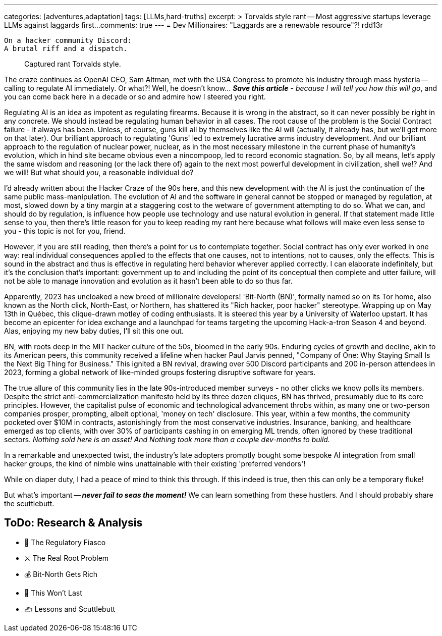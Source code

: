 ---
categories: [adventures,adaptation]
tags: [LLMs,hard-truths]
excerpt: >
  Torvalds style rant -- Most aggressive startups leverage LLMs against laggards first...
comments: true
---
= Dev Millionaires: "Laggards are a renewable resource"?!
rdd13r

 On a hacker community Discord:
 A brutal riff and a dispatch.

> Captured rant Torvalds style.

The craze continues as OpenAI CEO, Sam Altman, met with the USA Congress to promote his industry through mass hysteria
-- calling to regulate AI immediately.
Or what?!
Well, he doesn't know... _**Save this article** - because I will tell you how this will go_, and you can come back here in a decade or so and admire how I steered you right.

Regulating AI is an idea as impotent as regulating firearms.
Because it is wrong in the abstract, so it can never possibly be right in any concrete.
We should instead be regulating human behavior in all cases.
The root cause of the problem is the Social Contract failure - it always has been.
Unless, of course, guns kill all by themselves like the AI will (actually, it already has, but we'll get more on that later).
Our brilliant approach to regulating 'Guns' led to extremely lucrative arms industry development.
And our brilliant approach to the regulation of nuclear power, nuclear, as in the most necessary milestone in the current phase of humanity's evolution, which in hind site became obvious even a nincompoop, led to record economic stagnation.
So, by all means, let's apply the same wisdom and reasoning (or the lack there of) again to the next most powerful development in civilization, shell we!?
And we will!
But what should _you_, a reasonable individual do?

I'd already written about the Hacker Craze of the 90s here, and this new development with the AI is just the continuation of the same public mass-manipulation.
The evolution of AI and the software in general cannot be stopped or managed by regulation, at most, slowed down by a tiny margin at a staggering cost to the wetware of government attempting to do so.
What we can, and should do by regulation, is influence how people use technology and use natural evolution in general.
If that statement made little sense to you, then there's little reason for you to keep reading my rant here because what follows will make even less sense to you - this topic is not for you, friend.

However, if you are still reading, then there's a point for us to contemplate together.
Social contract has only ever worked in one way: real individual consequences applied to the effects that one causes, not to intentions, not to causes, only the effects.
This is sound in the abstract and thus is effective in regulating herd behavior wherever applied correctly.
I can elaborate indefinitely, but it's the conclusion that's important: government up to and including the point of its conceptual then complete and utter failure, will not be able to manage innovation and evolution as it hasn't been able to do so thus far.

Apparently, 2023 has uncloaked a new breed of millionaire developers!
'Bit-North (BN)', formally named so on its Tor home, also known as the North click, North-East, or Northern, has shattered its "Rich hacker, poor hacker" stereotype.
Wrapping up on May 13th in Québec, this clique-drawn motley of coding enthusiasts.
It is steered this year by a University of Waterloo upstart.
It has become an epicenter for idea exchange and a launchpad for teams targeting the upcoming Hack-a-tron Season 4 and beyond.
Alas, enjoying my new baby duties, I'll sit this one out.

BN, with roots deep in the MIT hacker culture of the 50s, bloomed in the early 90s.
Enduring cycles of growth and decline, akin to its American peers, this community received a lifeline when hacker Paul Jarvis penned, "Company of One: Why Staying Small Is the Next Big Thing for Business."
This ignited a BN revival, drawing over 500 Discord participants and 200 in-person attendees in 2023, forming a global network of like-minded groups fostering disruptive software for years.

The true allure of this community lies in the late 90s-introduced member surveys - no other clicks we know polls its members.
Despite the strict anti-commercialization manifesto held by its three dozen cliques, BN has thrived, presumably due to its core principles.
However, the capitalist pulse of economic and technological advancement throbs within, as many one or two-person companies prosper, prompting, albeit optional, 'money on tech' disclosure.
This year, within a few months, the community pocketed over $10M in contracts, astonishingly from the most conservative industries.
Insurance, banking, and healthcare emerged as top clients, with over 30% of participants cashing in on emerging ML trends, often ignored by these traditional sectors.
_Nothing sold here is an asset!
And Nothing took more than a couple dev-months to build._

In a remarkable and unexpected twist, the industry's late adopters promptly bought some bespoke AI integration from small hacker groups,
the kind of nimble wins unattainable with their existing 'preferred vendors'!

While on diaper duty, I had a peace of mind to think this through.
If this indeed is true, then this can only be a temporary fluke!

But what's important -- *_never fail to seas the moment!_*
We can learn something from these hustlers.
And I should probably share the scuttlebutt.

== ToDo: Research & Analysis

- 🚨 The Regulatory Fiasco
- ⚔️ The Real Root Problem
- 💰 Bit-North Gets Rich
- 🧪 This Won’t Last
- ✍️ Lessons and Scuttlebutt